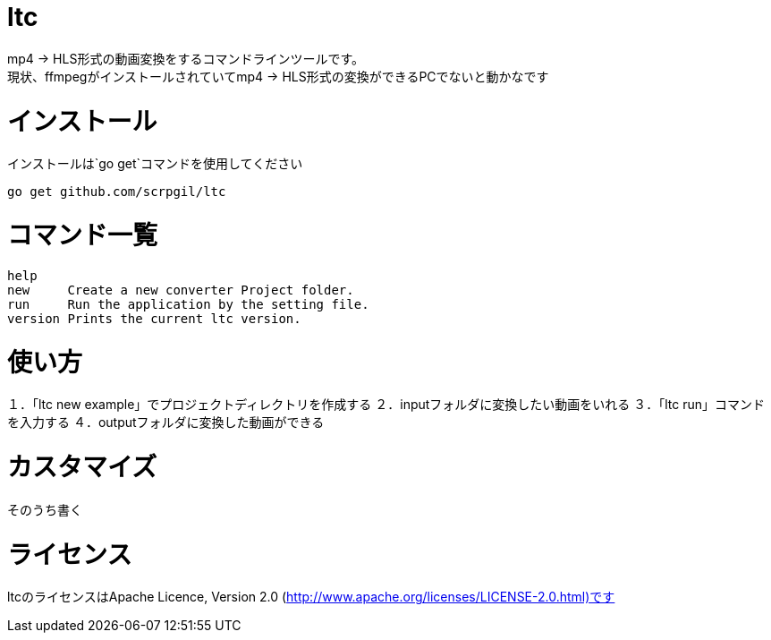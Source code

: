 = ltc

mp4 → HLS形式の動画変換をするコマンドラインツールです。 +
現状、ffmpegがインストールされていてmp4 → HLS形式の変換ができるPCでないと動かなです +

= インストール

インストールは`go get`コマンドを使用してください +
[source, terminal]
----
go get github.com/scrpgil/ltc
----

= コマンド一覧

[source, terminal]
----
help    
new     Create a new converter Project folder.
run     Run the application by the setting file.
version Prints the current ltc version.
----


= 使い方

１．「ltc new example」でプロジェクトディレクトリを作成する
２．inputフォルダに変換したい動画をいれる
３．「ltc run」コマンドを入力する
４．outputフォルダに変換した動画ができる

= カスタマイズ

そのうち書く

= ライセンス

ltcのライセンスはApache Licence, Version 2.0 (http://www.apache.org/licenses/LICENSE-2.0.html)です

